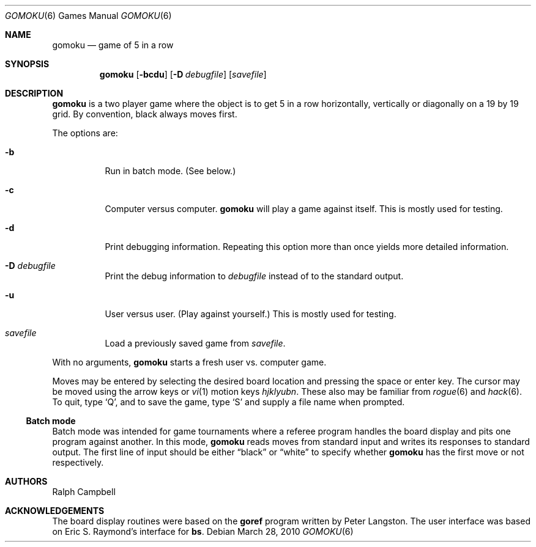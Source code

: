 .\"	$NetBSD: gomoku.6,v 1.14 2010/03/29 03:51:55 dholland Exp $
.\"
.\" Copyright (c) 1994
.\"	The Regents of the University of California.  All rights reserved.
.\"
.\" This code is derived from software contributed to Berkeley by
.\" Ralph Campbell.
.\"
.\" Redistribution and use in source and binary forms, with or without
.\" modification, are permitted provided that the following conditions
.\" are met:
.\" 1. Redistributions of source code must retain the above copyright
.\"    notice, this list of conditions and the following disclaimer.
.\" 2. Redistributions in binary form must reproduce the above copyright
.\"    notice, this list of conditions and the following disclaimer in the
.\"    documentation and/or other materials provided with the distribution.
.\" 3. Neither the name of the University nor the names of its contributors
.\"    may be used to endorse or promote products derived from this software
.\"    without specific prior written permission.
.\"
.\" THIS SOFTWARE IS PROVIDED BY THE REGENTS AND CONTRIBUTORS ``AS IS'' AND
.\" ANY EXPRESS OR IMPLIED WARRANTIES, INCLUDING, BUT NOT LIMITED TO, THE
.\" IMPLIED WARRANTIES OF MERCHANTABILITY AND FITNESS FOR A PARTICULAR PURPOSE
.\" ARE DISCLAIMED.  IN NO EVENT SHALL THE REGENTS OR CONTRIBUTORS BE LIABLE
.\" FOR ANY DIRECT, INDIRECT, INCIDENTAL, SPECIAL, EXEMPLARY, OR CONSEQUENTIAL
.\" DAMAGES (INCLUDING, BUT NOT LIMITED TO, PROCUREMENT OF SUBSTITUTE GOODS
.\" OR SERVICES; LOSS OF USE, DATA, OR PROFITS; OR BUSINESS INTERRUPTION)
.\" HOWEVER CAUSED AND ON ANY THEORY OF LIABILITY, WHETHER IN CONTRACT, STRICT
.\" LIABILITY, OR TORT (INCLUDING NEGLIGENCE OR OTHERWISE) ARISING IN ANY WAY
.\" OUT OF THE USE OF THIS SOFTWARE, EVEN IF ADVISED OF THE POSSIBILITY OF
.\" SUCH DAMAGE.
.\"
.\"     @(#)gomoku.6	8.2 (Berkeley) 8/4/94
.\"
.Dd March 28, 2010
.Dt GOMOKU 6
.Os
.Sh NAME
.Nm gomoku
.Nd game of 5 in a row
.Sh SYNOPSIS
.Nm
.Op Fl bcdu
.Op Fl D Ar debugfile
.Op Ar savefile
.Sh DESCRIPTION
.Nm
is a two player game where the object is to get 5 in a row horizontally,
vertically or diagonally on a 19 by 19 grid.
By convention, black always moves first.
.Pp
The options are:
.Bl -tag -width Ds
.It Fl b
Run in batch mode.
.Pq See below.
.It Fl c
Computer versus computer.
.Nm
will play a game against itself.
This is mostly used for testing.
.It Fl d
Print debugging information.
Repeating this option more than once yields more detailed information.
.It Fl D Ar debugfile
Print the debug information to
.Ar debugfile
instead of to the standard output.
.It Fl u
User versus user.
.Pq Play against yourself.
This is mostly used for testing.
.It Ar savefile
Load a previously saved game from
.Pa savefile .
.El
.Pp
With no arguments,
.Nm
starts a fresh user vs. computer game.
.Pp
Moves may be entered by selecting the desired board location and
pressing the space or enter key.
The cursor may be moved using the arrow keys or
.Xr vi 1
motion keys
.Em hjklyubn .
These also may be familiar from
.Xr rogue 6
and
.Xr hack 6 .
.\" Valid moves are a letter for the column and a number for the row
.\" of an empty board location.
To quit, type
.Sq Q ,
and to save the game, type
.Sq S
and supply a file name when prompted.
.Ss Batch mode
Batch mode was intended for game tournaments where a referee program
handles the board display and pits one program against another.
In this mode,
.Nm
reads moves from standard input and writes its responses to standard
output.
The first line of input should be either
.Dq black
or
.Dq white
to specify whether
.Nm
has the first move or not respectively.
.Sh AUTHORS
.An Ralph Campbell
.Sh ACKNOWLEDGEMENTS
The board display routines were based on the
.Nm goref
program written by Peter Langston.
The user interface was based on Eric S. Raymond's interface for
.\" change this when/if we import openbsd's bs(6)
.\" .Xr bs 6 .
.Nm bs .
